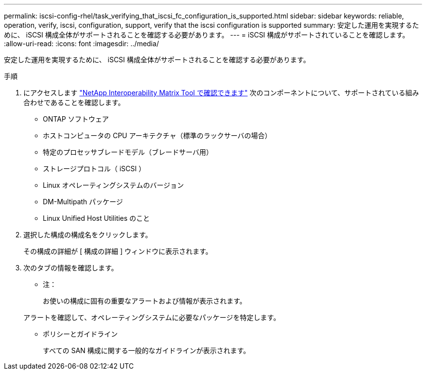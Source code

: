---
permalink: iscsi-config-rhel/task_verifying_that_iscsi_fc_configuration_is_supported.html 
sidebar: sidebar 
keywords: reliable, operation, verify, iscsi, configuration, support, verify that the iscsi configuration is supported 
summary: 安定した運用を実現するために、 iSCSI 構成全体がサポートされることを確認する必要があります。 
---
= iSCSI 構成がサポートされていることを確認します。
:allow-uri-read: 
:icons: font
:imagesdir: ../media/


[role="lead"]
安定した運用を実現するために、 iSCSI 構成全体がサポートされることを確認する必要があります。

.手順
. にアクセスします https://mysupport.netapp.com/matrix["NetApp Interoperability Matrix Tool で確認できます"] 次のコンポーネントについて、サポートされている組み合わせであることを確認します。
+
** ONTAP ソフトウェア
** ホストコンピュータの CPU アーキテクチャ（標準のラックサーバの場合）
** 特定のプロセッサブレードモデル（ブレードサーバ用）
** ストレージプロトコル（ iSCSI ）
** Linux オペレーティングシステムのバージョン
** DM-Multipath パッケージ
** Linux Unified Host Utilities のこと


. 選択した構成の構成名をクリックします。
+
その構成の詳細が [ 構成の詳細 ] ウィンドウに表示されます。

. 次のタブの情報を確認します。
+
** 注：
+
お使いの構成に固有の重要なアラートおよび情報が表示されます。

+
アラートを確認して、オペレーティングシステムに必要なパッケージを特定します。

** ポリシーとガイドライン
+
すべての SAN 構成に関する一般的なガイドラインが表示されます。




